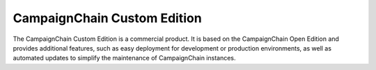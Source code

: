 CampaignChain Custom Edition
============================

The CampaignChain Custom Edition is a commercial product. It is based on the
CampaignChain Open Edition and provides additional features, such as easy
deployment for development or production environments, as well as automated
updates to simplify the maintenance of CampaignChain instances.